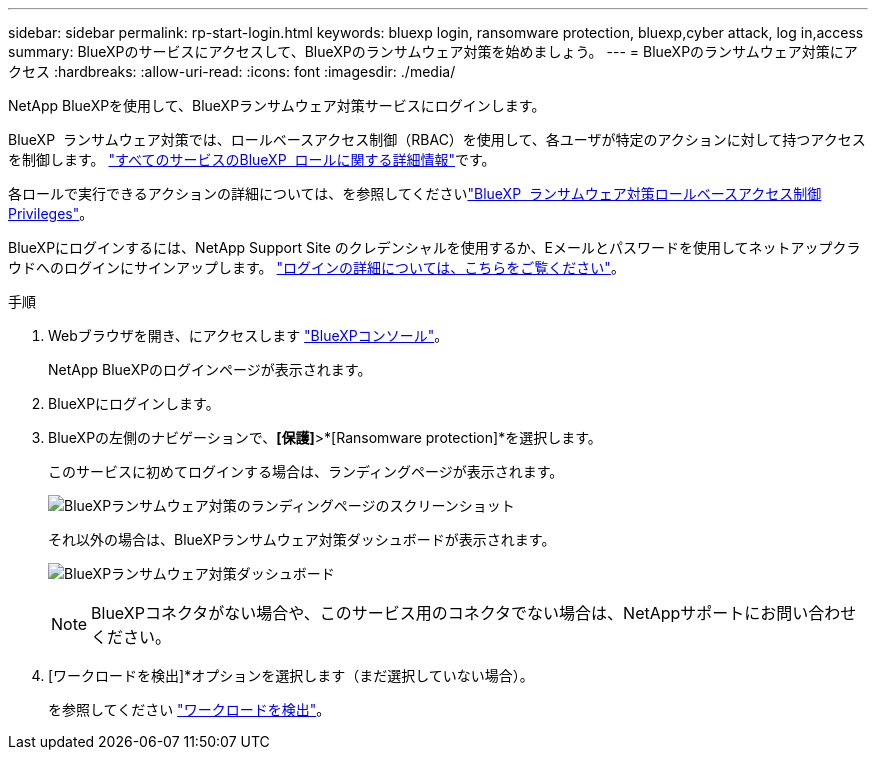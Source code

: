 ---
sidebar: sidebar 
permalink: rp-start-login.html 
keywords: bluexp login, ransomware protection, bluexp,cyber attack, log in,access 
summary: BlueXPのサービスにアクセスして、BlueXPのランサムウェア対策を始めましょう。 
---
= BlueXPのランサムウェア対策にアクセス
:hardbreaks:
:allow-uri-read: 
:icons: font
:imagesdir: ./media/


[role="lead"]
NetApp BlueXPを使用して、BlueXPランサムウェア対策サービスにログインします。

BlueXP  ランサムウェア対策では、ロールベースアクセス制御（RBAC）を使用して、各ユーザが特定のアクションに対して持つアクセスを制御します。 https://docs.netapp.com/us-en/bluexp-setup-admin/reference-iam-predefined-roles.html["すべてのサービスのBlueXP  ロールに関する詳細情報"^]です。

各ロールで実行できるアクションの詳細については、を参照してくださいlink:rp-reference-roles.html["BlueXP  ランサムウェア対策ロールベースアクセス制御Privileges"]。

BlueXPにログインするには、NetApp Support Site のクレデンシャルを使用するか、Eメールとパスワードを使用してネットアップクラウドへのログインにサインアップします。 https://docs.netapp.com/us-en/cloud-manager-setup-admin/task-logging-in.html["ログインの詳細については、こちらをご覧ください"^]。

.手順
. Webブラウザを開き、にアクセスします https://console.bluexp.netapp.com/["BlueXPコンソール"^]。
+
NetApp BlueXPのログインページが表示されます。

. BlueXPにログインします。
. BlueXPの左側のナビゲーションで、*[保護]*>*[Ransomware protection]*を選択します。
+
このサービスに初めてログインする場合は、ランディングページが表示されます。

+
image:screen-landing.png["BlueXPランサムウェア対策のランディングページのスクリーンショット"]

+
それ以外の場合は、BlueXPランサムウェア対策ダッシュボードが表示されます。

+
image:screen-dashboard2.png["BlueXPランサムウェア対策ダッシュボード"]

+

NOTE: BlueXPコネクタがない場合や、このサービス用のコネクタでない場合は、NetAppサポートにお問い合わせください。

. [ワークロードを検出]*オプションを選択します（まだ選択していない場合）。
+
を参照してください link:rp-start-discover.html["ワークロードを検出"]。


